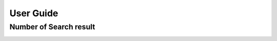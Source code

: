 User Guide
===========
















Number of Search result
------------------------

.. image:: http://i.imgur.com/OS71LUm.png
